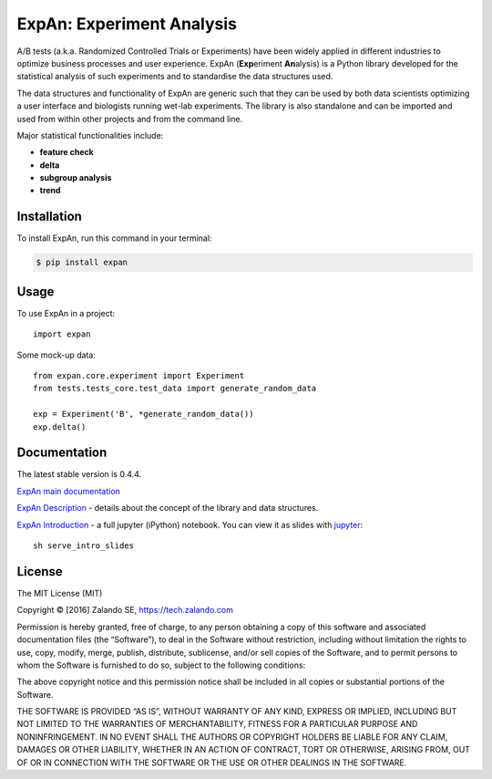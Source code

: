 ==========================
ExpAn: Experiment Analysis
==========================

.. image:: https://img.shields.io/travis/zalando/expan.svg
        :target: https://travis-ci.org/zalando/expan
        :alt: Build status

.. image:: https://img.shields.io/pypi/v/expan.svg
        :target: https://pypi.python.org/pypi/expan
        :alt: Latest PyPI version

.. image:: https://img.shields.io/pypi/status/expan.svg
   :target: https://pypi.python.org/pypi/expan
   :alt: Development Status

.. image:: https://img.shields.io/pypi/pyversions/expan.svg
   :target: https://pypi.python.org/pypi/expan
   :alt: Python Versions

.. image:: https://img.shields.io/pypi/l/expan.svg
        :target: https://pypi.python.org/pypi/expan/
        :alt: License

.. image:: https://readthedocs.org/projects/expan/badge/?version=latest
        :target: http://expan.readthedocs.io/en/latest/?badge=latest
        :alt: Documentation Status

A/B tests (a.k.a. Randomized Controlled Trials or Experiments) have been widely
applied in different industries to optimize business processes and user
experience. ExpAn (**Exp**\ eriment **An**\ alysis) is a Python library
developed for the statistical analysis of such experiments and to standardise
the data structures used.

The data structures and functionality of ExpAn are generic such that they can be
used by both data scientists optimizing a user interface and biologists
running wet-lab experiments. The library is also standalone and can be
imported and used from within other projects and from the command line.

Major statistical functionalities include:

- **feature check**
- **delta**
- **subgroup analysis**
- **trend**


Installation
============

To install ExpAn, run this command in your terminal:

.. code-block:: console

    $ pip install expan


Usage
=====

To use ExpAn in a project::

    import expan

Some mock-up data:

::

    from expan.core.experiment import Experiment
    from tests.tests_core.test_data import generate_random_data

    exp = Experiment('B', *generate_random_data())
    exp.delta()



Documentation
=============

The latest stable version is 0.4.4.

`ExpAn main documentation <http://expan.readthedocs.io/>`__

`ExpAn Description <https://github.com/zalando/expan/blob/master/ExpAn-Description.mediawiki>`__ - details about the concept of the library and data structures.

`ExpAn Introduction <https://github.com/zalando/expan/blob/dev/ExpAn-Intro.ipynb>`__ - a full jupyter (iPython) notebook. You can view it as slides with `jupyter <http://jupyter.org>`__:

::

    sh serve_intro_slides


License
=======

The MIT License (MIT)

Copyright © [2016] Zalando SE, https://tech.zalando.com

Permission is hereby granted, free of charge, to any person obtaining a
copy of this software and associated documentation files (the
“Software”), to deal in the Software without restriction, including
without limitation the rights to use, copy, modify, merge, publish,
distribute, sublicense, and/or sell copies of the Software, and to
permit persons to whom the Software is furnished to do so, subject to
the following conditions:

The above copyright notice and this permission notice shall be included
in all copies or substantial portions of the Software.

THE SOFTWARE IS PROVIDED “AS IS”, WITHOUT WARRANTY OF ANY KIND, EXPRESS
OR IMPLIED, INCLUDING BUT NOT LIMITED TO THE WARRANTIES OF
MERCHANTABILITY, FITNESS FOR A PARTICULAR PURPOSE AND NONINFRINGEMENT.
IN NO EVENT SHALL THE AUTHORS OR COPYRIGHT HOLDERS BE LIABLE FOR ANY
CLAIM, DAMAGES OR OTHER LIABILITY, WHETHER IN AN ACTION OF CONTRACT,
TORT OR OTHERWISE, ARISING FROM, OUT OF OR IN CONNECTION WITH THE
SOFTWARE OR THE USE OR OTHER DEALINGS IN THE SOFTWARE.
